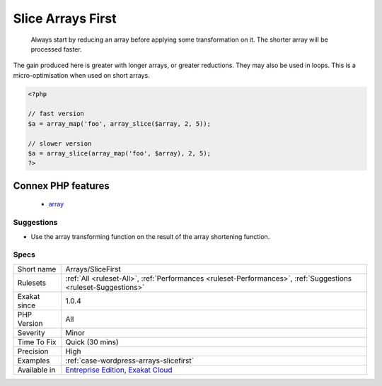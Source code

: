 .. _arrays-slicefirst:

.. _slice-arrays-first:

Slice Arrays First
++++++++++++++++++

  Always start by reducing an array before applying some transformation on it. The shorter array will be processed faster. 



The gain produced here is greater with longer arrays, or greater reductions. They may also be used in loops. This is a micro-optimisation when used on short arrays.

.. code-block:: php
   
   <?php
   
   // fast version
   $a = array_map('foo', array_slice($array, 2, 5));
   
   // slower version
   $a = array_slice(array_map('foo', $array), 2, 5);
   ?>
Connex PHP features
-------------------

  + `array <https://php-dictionary.readthedocs.io/en/latest/dictionary/array.ini.html>`_


Suggestions
___________

* Use the array transforming function on the result of the array shortening function.




Specs
_____

+--------------+-------------------------------------------------------------------------------------------------------------------------+
| Short name   | Arrays/SliceFirst                                                                                                       |
+--------------+-------------------------------------------------------------------------------------------------------------------------+
| Rulesets     | :ref:`All <ruleset-All>`, :ref:`Performances <ruleset-Performances>`, :ref:`Suggestions <ruleset-Suggestions>`          |
+--------------+-------------------------------------------------------------------------------------------------------------------------+
| Exakat since | 1.0.4                                                                                                                   |
+--------------+-------------------------------------------------------------------------------------------------------------------------+
| PHP Version  | All                                                                                                                     |
+--------------+-------------------------------------------------------------------------------------------------------------------------+
| Severity     | Minor                                                                                                                   |
+--------------+-------------------------------------------------------------------------------------------------------------------------+
| Time To Fix  | Quick (30 mins)                                                                                                         |
+--------------+-------------------------------------------------------------------------------------------------------------------------+
| Precision    | High                                                                                                                    |
+--------------+-------------------------------------------------------------------------------------------------------------------------+
| Examples     | :ref:`case-wordpress-arrays-slicefirst`                                                                                 |
+--------------+-------------------------------------------------------------------------------------------------------------------------+
| Available in | `Entreprise Edition <https://www.exakat.io/entreprise-edition>`_, `Exakat Cloud <https://www.exakat.io/exakat-cloud/>`_ |
+--------------+-------------------------------------------------------------------------------------------------------------------------+


